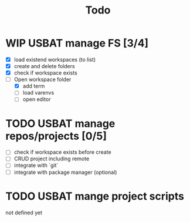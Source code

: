 #+TITLE: Todo

* WIP USBAT manage FS [3/4]
- [X] load existend workspaces (to list)
- [X] create and delete folders
- [X] check if workspace exists
- [-] Open workspace folder
  - [X] add term
  - [ ] load varenvs
  - [ ] open editor
* TODO USBAT manage repos/projects [0/5]
- [ ] check if workspace exists before create
- [ ] CRUD project including remote
- [ ] integrate with `git`
- [ ] integrate with package manager (optional)
* TODO USBAT mange project scripts
not defined yet
